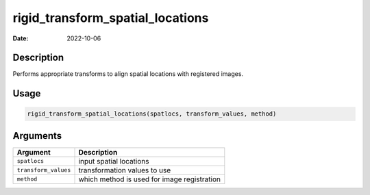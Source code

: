 =================================
rigid_transform_spatial_locations
=================================

:Date: 2022-10-06

Description
===========

Performs appropriate transforms to align spatial locations with
registered images.

Usage
=====

.. code:: r

   rigid_transform_spatial_locations(spatlocs, transform_values, method)

Arguments
=========

==================== ===========================================
Argument             Description
==================== ===========================================
``spatlocs``         input spatial locations
``transform_values`` transformation values to use
``method``           which method is used for image registration
==================== ===========================================
